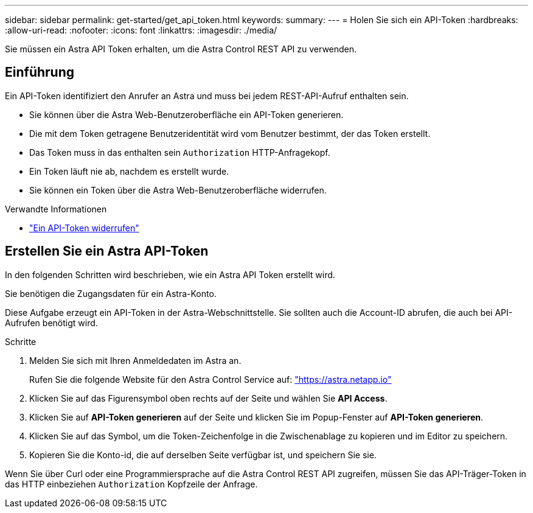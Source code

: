 ---
sidebar: sidebar 
permalink: get-started/get_api_token.html 
keywords:  
summary:  
---
= Holen Sie sich ein API-Token
:hardbreaks:
:allow-uri-read: 
:nofooter: 
:icons: font
:linkattrs: 
:imagesdir: ./media/


[role="lead"]
Sie müssen ein Astra API Token erhalten, um die Astra Control REST API zu verwenden.



== Einführung

Ein API-Token identifiziert den Anrufer an Astra und muss bei jedem REST-API-Aufruf enthalten sein.

* Sie können über die Astra Web-Benutzeroberfläche ein API-Token generieren.
* Die mit dem Token getragene Benutzeridentität wird vom Benutzer bestimmt, der das Token erstellt.
* Das Token muss in das enthalten sein `Authorization` HTTP-Anfragekopf.
* Ein Token läuft nie ab, nachdem es erstellt wurde.
* Sie können ein Token über die Astra Web-Benutzeroberfläche widerrufen.


.Verwandte Informationen
* link:../additional/revoke_token.html["Ein API-Token widerrufen"]




== Erstellen Sie ein Astra API-Token

In den folgenden Schritten wird beschrieben, wie ein Astra API Token erstellt wird.

Sie benötigen die Zugangsdaten für ein Astra-Konto.

Diese Aufgabe erzeugt ein API-Token in der Astra-Webschnittstelle. Sie sollten auch die Account-ID abrufen, die auch bei API-Aufrufen benötigt wird.

.Schritte
. Melden Sie sich mit Ihren Anmeldedaten im Astra an.
+
Rufen Sie die folgende Website für den Astra Control Service auf: https://astra.netapp.io/["https://astra.netapp.io"^]

. Klicken Sie auf das Figurensymbol oben rechts auf der Seite und wählen Sie *API Access*.
. Klicken Sie auf *API-Token generieren* auf der Seite und klicken Sie im Popup-Fenster auf *API-Token generieren*.
. Klicken Sie auf das Symbol, um die Token-Zeichenfolge in die Zwischenablage zu kopieren und im Editor zu speichern.
. Kopieren Sie die Konto-id, die auf derselben Seite verfügbar ist, und speichern Sie sie.


Wenn Sie über Curl oder eine Programmiersprache auf die Astra Control REST API zugreifen, müssen Sie das API-Träger-Token in das HTTP einbeziehen `Authorization` Kopfzeile der Anfrage.
